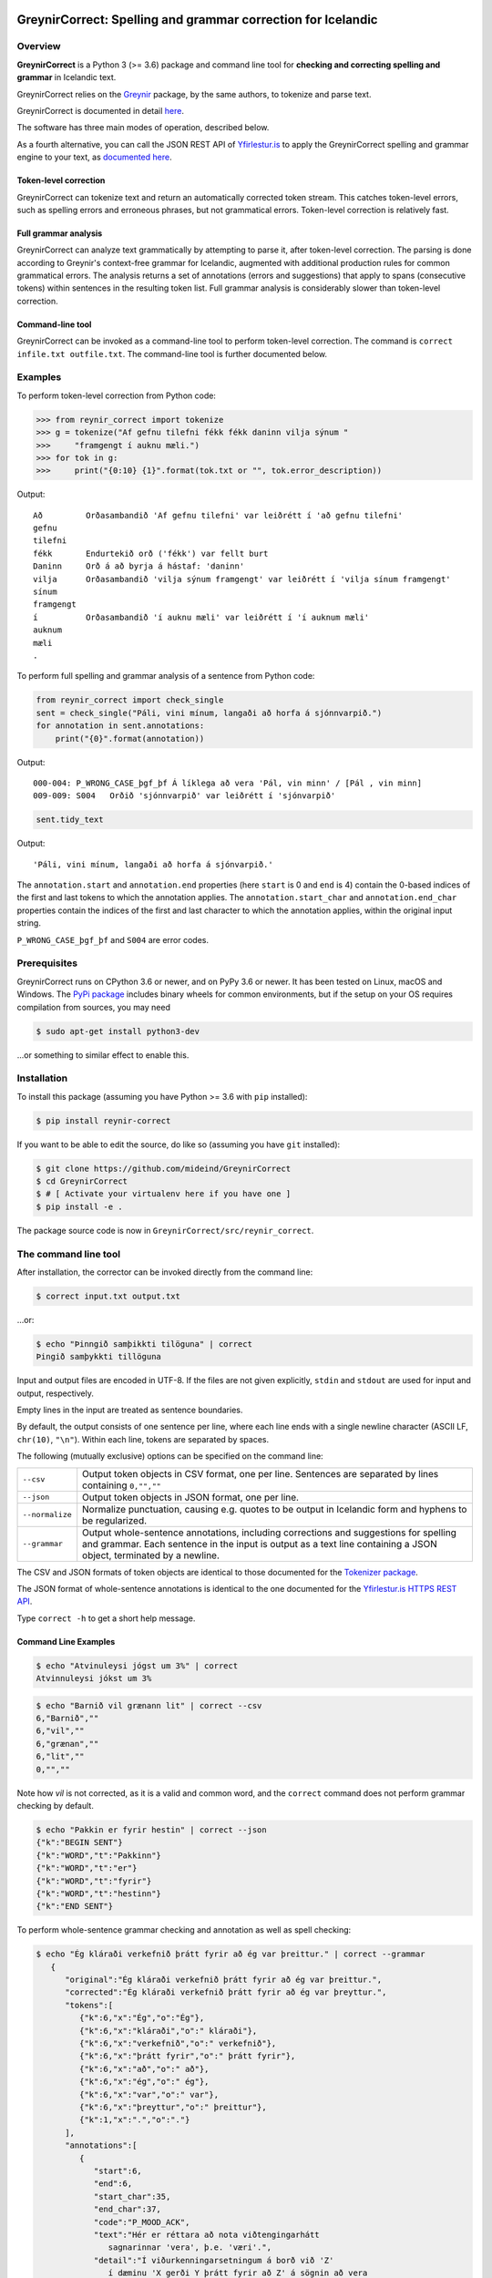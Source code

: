 
.. image:: https://img.shields.io/badge/License-MIT-yellow.svg
    :target: https://opensource.org/licenses/MIT
.. image:: https://img.shields.io/badge/python-3.6-blue.svg
    :target: https://www.python.org/downloads/release/python-360/
.. image:: https://github.com/mideind/GreynirCorrect/workflows/Python%20package/badge.svg?branch=master
    :target: https://github.com/mideind/GreynirCorrect/actions?query=workflow%3A%22Python+package%22

==============================================================
GreynirCorrect: Spelling and grammar correction for Icelandic
==============================================================

.. _overview:

********
Overview
********

**GreynirCorrect** is a Python 3 (>= 3.6) package and command line tool for
**checking and correcting spelling and grammar** in Icelandic text.

GreynirCorrect relies on the `Greynir <https://pypi.org/project/reynir/>`__ package,
by the same authors, to tokenize and parse text.

GreynirCorrect is documented in detail `here <https://yfirlestur.is/doc/>`__.

The software has three main modes of operation, described below.

As a fourth alternative, you can call the JSON REST API
of `Yfirlestur.is <https://yfirlestur.is>`__
to apply the GreynirCorrect spelling and grammar engine to your text,
as `documented here <https://github.com/mideind/Yfirlestur#https-api>`__.

Token-level correction
----------------------

GreynirCorrect can tokenize text and return an automatically corrected token stream.
This catches token-level errors, such as spelling errors and erroneous
phrases, but not grammatical errors. Token-level correction is relatively fast.

Full grammar analysis
---------------------

GreynirCorrect can analyze text grammatically by attempting to parse
it, after token-level correction. The parsing is done according to Greynir's
context-free grammar for Icelandic, augmented with additional production
rules for common grammatical errors. The analysis returns a set of annotations
(errors and suggestions) that apply to spans (consecutive tokens) within
sentences in the resulting token list. Full grammar analysis is considerably
slower than token-level correction.

Command-line tool
-----------------

GreynirCorrect can be invoked as a command-line tool
to perform token-level correction. The command is ``correct infile.txt outfile.txt``.
The command-line tool is further documented below.

.. _examples:

********
Examples
********

To perform token-level correction from Python code:

.. code-block:: python

   >>> from reynir_correct import tokenize
   >>> g = tokenize("Af gefnu tilefni fékk fékk daninn vilja sýnum "
   >>>     "framgengt í auknu mæli.")
   >>> for tok in g:
   >>>     print("{0:10} {1}".format(tok.txt or "", tok.error_description))

Output::

   Að         Orðasambandið 'Af gefnu tilefni' var leiðrétt í 'að gefnu tilefni'
   gefnu
   tilefni
   fékk       Endurtekið orð ('fékk') var fellt burt
   Daninn     Orð á að byrja á hástaf: 'daninn'
   vilja      Orðasambandið 'vilja sýnum framgengt' var leiðrétt í 'vilja sínum framgengt'
   sínum
   framgengt
   í          Orðasambandið 'í auknu mæli' var leiðrétt í 'í auknum mæli'
   auknum
   mæli
   .

To perform full spelling and grammar analysis of a sentence from Python code:

.. code-block:: python

   from reynir_correct import check_single
   sent = check_single("Páli, vini mínum, langaði að horfa á sjónnvarpið.")
   for annotation in sent.annotations:
       print("{0}".format(annotation))

Output::

   000-004: P_WRONG_CASE_þgf_þf Á líklega að vera 'Pál, vin minn' / [Pál , vin minn]
   009-009: S004   Orðið 'sjónnvarpið' var leiðrétt í 'sjónvarpið'

.. code-block:: python

   sent.tidy_text

Output::

   'Páli, vini mínum, langaði að horfa á sjónvarpið.'

The ``annotation.start`` and ``annotation.end`` properties
(here ``start`` is 0 and ``end`` is 4) contain the 0-based indices of the first
and last tokens to which the annotation applies.
The ``annotation.start_char`` and ``annotation.end_char`` properties
contain the indices of the first and last character to which the
annotation applies, within the original input string.

``P_WRONG_CASE_þgf_þf`` and ``S004`` are error codes.

.. _prerequisites:

*************
Prerequisites
*************

GreynirCorrect runs on CPython 3.6 or newer, and on PyPy 3.6 or newer. It has
been tested on Linux, macOS and Windows. The
`PyPi package <https://pypi.org/project/reynir-correct/>`_
includes binary wheels for common environments, but if the setup on your OS
requires compilation from sources, you may need

.. code-block:: bash

   $ sudo apt-get install python3-dev

...or something to similar effect to enable this.

.. _installation:

************
Installation
************

To install this package (assuming you have Python >= 3.6 with ``pip`` installed):

.. code-block:: bash

   $ pip install reynir-correct

If you want to be able to edit the source, do like so
(assuming you have ``git`` installed):

.. code-block:: bash

   $ git clone https://github.com/mideind/GreynirCorrect
   $ cd GreynirCorrect
   $ # [ Activate your virtualenv here if you have one ]
   $ pip install -e .

The package source code is now in ``GreynirCorrect/src/reynir_correct``.

.. _commandline:

*********************
The command line tool
*********************

After installation, the corrector can be invoked directly from the command line:

.. code-block:: bash

   $ correct input.txt output.txt

...or:

.. code-block:: bash

   $ echo "Þinngið samþikkti tilöguna" | correct
   Þingið samþykkti tillöguna

Input and output files are encoded in UTF-8. If the files are not
given explicitly, ``stdin`` and ``stdout`` are used for input and output,
respectively.

Empty lines in the input are treated as sentence boundaries.

By default, the output consists of one sentence per line, where each
line ends with a single newline character (ASCII LF, ``chr(10)``, ``"\n"``).
Within each line, tokens are separated by spaces.

The following (mutually exclusive) options can be specified
on the command line:

+-------------------+---------------------------------------------------+
| | ``--csv``       | Output token objects in CSV                       |
|                   | format, one per line. Sentences are separated by  |
|                   | lines containing ``0,"",""``                      |
+-------------------+---------------------------------------------------+
| | ``--json``      | Output token objects in JSON format, one per line.|
+-------------------+---------------------------------------------------+
| | ``--normalize`` | Normalize punctuation, causing e.g. quotes to be  |
|                   | output in Icelandic form and hyphens to be        |
|                   | regularized.                                      |
+-------------------+---------------------------------------------------+
| | ``--grammar``   | Output whole-sentence annotations, including      |
|                   | corrections and suggestions for spelling and      |
|                   | grammar. Each sentence in the input is output as  |
|                   | a text line containing a JSON object, terminated  |
|                   | by a newline.                                     |
+-------------------+---------------------------------------------------+

The CSV and JSON formats of token objects are identical to those documented
for the `Tokenizer package <https://github.com/mideind/Tokenizer>`__.

The JSON format of whole-sentence annotations is identical to the one documented for
the `Yfirlestur.is HTTPS REST API <https://github.com/mideind/Yfirlestur#https-api>`__.

Type ``correct -h`` to get a short help message.


Command Line Examples
---------------------

.. code-block:: bash

   $ echo "Atvinuleysi jógst um 3%" | correct
   Atvinnuleysi jókst um 3%

.. code-block:: bash

   $ echo "Barnið vil grænann lit" | correct --csv
   6,"Barnið",""
   6,"vil",""
   6,"grænan",""
   6,"lit",""
   0,"",""

Note how *vil* is not corrected, as it is a valid and common word, and
the ``correct`` command does not perform grammar checking by default.

.. code-block:: bash

   $ echo "Pakkin er fyrir hestin" | correct --json
   {"k":"BEGIN SENT"}
   {"k":"WORD","t":"Pakkinn"}
   {"k":"WORD","t":"er"}
   {"k":"WORD","t":"fyrir"}
   {"k":"WORD","t":"hestinn"}
   {"k":"END SENT"}

.. _tests:

To perform whole-sentence grammar checking and annotation as well as spell checking:

.. code-block:: bash

   $ echo "Ég kláraði verkefnið þrátt fyrir að ég var þreittur." | correct --grammar
      {
         "original":"Ég kláraði verkefnið þrátt fyrir að ég var þreittur.",
         "corrected":"Ég kláraði verkefnið þrátt fyrir að ég var þreyttur.",
         "tokens":[
            {"k":6,"x":"Ég","o":"Ég"},
            {"k":6,"x":"kláraði","o":" kláraði"},
            {"k":6,"x":"verkefnið","o":" verkefnið"},
            {"k":6,"x":"þrátt fyrir","o":" þrátt fyrir"},
            {"k":6,"x":"að","o":" að"},
            {"k":6,"x":"ég","o":" ég"},
            {"k":6,"x":"var","o":" var"},
            {"k":6,"x":"þreyttur","o":" þreittur"},
            {"k":1,"x":".","o":"."}
         ],
         "annotations":[
            {
               "start":6,
               "end":6,
               "start_char":35,
               "end_char":37,
               "code":"P_MOOD_ACK",
               "text":"Hér er réttara að nota viðtengingarhátt
                  sagnarinnar 'vera', þ.e. 'væri'.",
               "detail":"Í viðurkenningarsetningum á borð við 'Z'
                  í dæminu 'X gerði Y þrátt fyrir að Z' á sögnin að vera
                  í viðtengingarhætti fremur en framsöguhætti.",
               "suggest":"væri"
            },
            {
               "start":7,
               "end":7,
               "start_char":38,
               "end_char":41,
               "code":"S004",
               "text":"Orðið 'þreittur' var leiðrétt í 'þreyttur'",
               "detail":"",
               "suggest":"þreyttur"
            }
         ]
      }

The output has been formatted for legibility - each input sentence is actually
represented by a JSON object in a single line of text, terminated by newline.

Note that the `corrected` field only includes token-level spelling correction
(in this case *þreittur* -> *þreyttur*), but no grammar corrections.
To apply corrections and suggestions from the annotations,
replace source text or tokens (as identified by the `start` and `end`,
or `start_char` and `end_char` properties) with the `suggest` field, if present.

.. _tests:

*****
Tests
*****

To run the built-in tests, install `pytest <https://docs.pytest.org/en/latest/>`_,
``cd`` to your ``GreynirCorrect`` subdirectory (and optionally activate your
virtualenv), then run:

.. code-block:: bash

   $ python -m pytest

****************
Acknowledgements
****************

Parts of this software are developed under the auspices of the
Icelandic Government's 5-year Language Technology Programme for Icelandic,
which is managed by Almannarómur and described
`here <https://www.stjornarradid.is/lisalib/getfile.aspx?itemid=56f6368e-54f0-11e7-941a-005056bc530c>`__
(English version `here <https://clarin.is/media/uploads/mlt-en.pdf>`__).

.. _license:

*********************
Copyright and License
*********************

.. image:: https://github.com/mideind/GreynirPackage/raw/master/doc/_static/MideindLogoVert100.png?raw=true
   :target: https://mideind.is
   :align: right
   :alt: Miðeind ehf.

**Copyright © 2021 Miðeind ehf.**

GreynirCorrect's original author is *Vilhjálmur Þorsteinsson*.

This software is licensed under the *MIT License*:

   *Permission is hereby granted, free of charge, to any person
   obtaining a copy of this software and associated documentation
   files (the "Software"), to deal in the Software without restriction,
   including without limitation the rights to use, copy, modify, merge,
   publish, distribute, sublicense, and/or sell copies of the Software,
   and to permit persons to whom the Software is furnished to do so,
   subject to the following conditions:*

   *The above copyright notice and this permission notice shall be
   included in all copies or substantial portions of the Software.*

   *THE SOFTWARE IS PROVIDED "AS IS", WITHOUT WARRANTY OF ANY KIND,
   EXPRESS OR IMPLIED, INCLUDING BUT NOT LIMITED TO THE WARRANTIES OF
   MERCHANTABILITY, FITNESS FOR A PARTICULAR PURPOSE AND NONINFRINGEMENT.
   IN NO EVENT SHALL THE AUTHORS OR COPYRIGHT HOLDERS BE LIABLE FOR ANY
   CLAIM, DAMAGES OR OTHER LIABILITY, WHETHER IN AN ACTION OF CONTRACT,
   TORT OR OTHERWISE, ARISING FROM, OUT OF OR IN CONNECTION WITH THE
   SOFTWARE OR THE USE OR OTHER DEALINGS IN THE SOFTWARE.*

